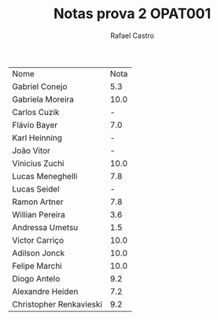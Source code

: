 #+TITLE: Notas prova 2 OPAT001
#+STARTUP:    align fold nodlcheck hidestars oddeven lognotestate
#+HTML_HEAD: <link rel="stylesheet" type="text/css" href="style.css"/>
#+OPTIONS: toc:nil num:nil H:4 ^:nil pri:t
#+OPTIONS: html-postamble:nil
#+AUTHOR: Rafael Castro
#+LANGUAGE: pt
#+EMAIL: rafaelcgs10@gmail.com


| Nome                    | Nota |
| Gabriel Conejo          |  5.3 |
| Gabriela Moreira        | 10.0 |
| Carlos Cuzik            |    - |
| Flávio Bayer            |  7.0 |
| Karl Heinning           |    - |
| João Vitor              |    - |
| Vinicius Zuchi          | 10.0 |
| Lucas Meneghelli        |  7.8 |
| Lucas Seidel            |    - |
| Ramon Artner            |  7.8 |
| Willian Pereira         |  3.6 |
| Andressa Umetsu         |  1.5 |
| Victor Carriço          | 10.0 |
| Adilson Jonck           | 10.0 |
| Felipe Marchi           | 10.0 |
| Diogo Antelo            |  9.2 |
| Alexandre Heiden        |  7.2 |
| Christopher Renkavieski |  9.2 |
